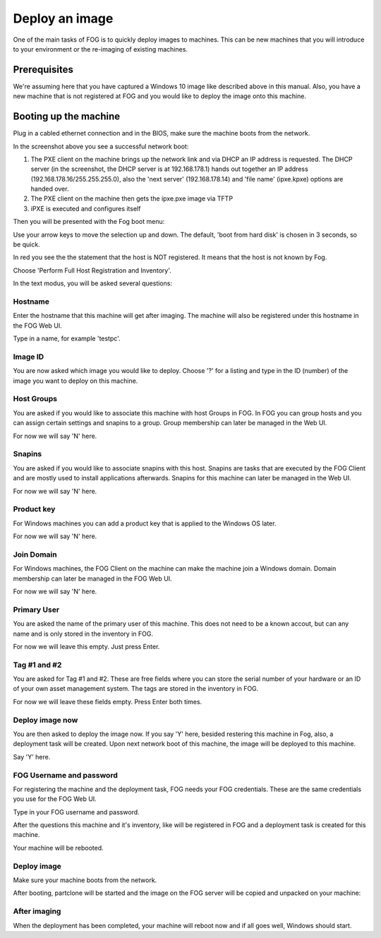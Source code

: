 ---------------
Deploy an image
---------------

One of the main tasks of FOG is to quickly deploy images to machines. This can be new machines that you will introduce to your environment or the re-imaging of existing machines.

Prerequisites
=============

We're assuming here that you have captured a Windows 10 image like described above in this manual. Also, you have a new machine that is not registered at FOG and you would like to deploy the image onto this machine.

Booting up the machine
======================

Plug in a cabled ethernet connection and in the BIOS, make sure the machine boots from the network.

.. Image:: /_static/img/tasks/capture_pxe_boot.png

In the screenshot above you see a successful network boot:

#. The PXE client on the machine brings up the network link and via DHCP an IP address is requested. The DHCP server (in the screenshot, the DHCP server is at 192.168.178.1) hands out  together an IP address (192.168.178.16/255.255.255.0), also the 'next server' (192.168.178.14) and 'file name' (ipxe.kpxe) options are handed over.
#. The PXE client on the machine then gets the ipxe.pxe image via TFTP
#. iPXE is executed and configures itself

Then you will be presented with the Fog boot menu:

.. Image:: /_static/img/tasks/deploy_fog_menu.png

Use your arrow keys to move the selection up and down. The default, 'boot from hard disk' is chosen in 3 seconds, so be quick.

In red you see the the statement that the host is NOT registered. It means that the host is not known by Fog.

Choose 'Perform Full Host Registration and Inventory'.

In the text modus, you will be asked several questions:

.. Image:: /_static/img/tasks/deploy_fog_questions.png

Hostname
--------

Enter the hostname that this machine will get after imaging. The machine will also be registered under this hostname in the FOG Web UI.

Type in a name, for example 'testpc'.

Image ID
--------

You are now asked which image you would like to deploy. Choose '?' for a listing and type in the ID (number) of the image you want to deploy on this machine.

Host Groups
-----------

You are asked if you would like to associate this machine with host Groups in FOG. In FOG you can group hosts and you can assign certain settings and snapins to a group. Group membership can later be managed in the Web UI.

For now we will say 'N' here.

Snapins
-------

You are asked if you would like to associate snapins with this host. Snapins are tasks that are executed by the FOG Client and are mostly used to install applications afterwards. Snapins for this machine can later be managed in the Web UI.

For now we will say 'N' here.

Product key
-----------

For Windows machines you can add a product key that is applied to the Windows OS later.

For now we will say 'N' here.

Join Domain
-----------

For Windows machines, the FOG Client on the machine can make the machine join a Windows domain. Domain membership can later be managed in the FOG Web UI.

For now we will say 'N' here.

Primary User
------------

You are asked the name of the primary user of this machine. This does not need to be a known accout, but can any name and is only stored in the inventory in FOG.

For now we will leave this empty. Just press Enter.

Tag #1 and #2
-------------

You are asked for Tag #1 and #2. These are free fields where you can store the serial number of your hardware or an ID of your own asset management system. The tags are stored in the inventory in FOG.

For now we will leave these fields empty. Press Enter both times.

Deploy image now
----------------

You are then asked to deploy the image now. If you say 'Y' here, besided restering this machine in Fog, also, a deployment task will be created. Upon next network boot of this machine, the image will be deployed to this machine.

Say 'Y' here.

FOG Username and password
-------------------------

For registering the machine and the deployment task, FOG needs your FOG credentials. These are the same credentials you use for the FOG Web UI.

Type in your FOG username and password.

After the questions this machine and it's inventory, like will be registered in FOG and a deployment task is created for this machine.

Your machine will be rebooted.

Deploy image
------------

Make sure your machine boots from the network.

After booting, partclone will be started and the image on the FOG server will be copied and unpacked on your machine:

.. Image:: /_static/img/tasks/deploy_partclone.png

After imaging
-------------

When the deployment has been completed, your machine will reboot now and if all goes well, Windows should start.
